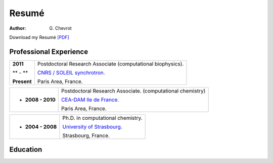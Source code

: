 Resumé
######
:author: G\. Chevrot


Download my Resumé `[PDF]`_


Professional Experience
-----------------------

+-------------------------+-------------------------------------------------------------------+
|   **2011**              | Postdoctoral Research Associate (computational biophysics).       |
|                         |                                                                   |
|   ** - **               | `CNRS / SOLEIL synchrotron.`_                                     |
|                         |                                                                   |
|   **Present**           | Paris Area, France.                                               |
+-------------------------+-------------------------------------------------------------------+

+-------------------------+-------------------------------------------------------------------+
| - **2008 - 2010**       | Postdoctoral Research Associate. (computational chemistry)        |
|                         |                                                                   |
|                         | `CEA-DAM Ile de France.`_                                         |
|                         |                                                                   |
|                         | Paris Area, France.                                               |
+-------------------------+-------------------------------------------------------------------+

+-------------------------+-------------------------------------------------------------------+
| - **2004 - 2008**       | Ph.D. in computational chemistry.                                 |
|                         |                                                                   |
|                         | `University of Strasbourg.`_                                      |
|                         |                                                                   |
|                         | Strasbourg, France.                                               |
+-------------------------+-------------------------------------------------------------------+


Education
---------



.. _[PDF]: http://gchevrot.github.io/home/static/pdfs/ResumeGuillaumeChevrot.pdf 
.. _`CNRS / SOLEIL synchrotron.`: http://dirac.cnrs-orleans.fr/plone/
.. _`CEA-DAM Ile de France.`: http://www.cea.fr/le-cea/les-centres-cea/dam-ile-de-france
.. _`University of Strasbourg.`: http://www-chimie.u-strasbg.fr/~msm/


